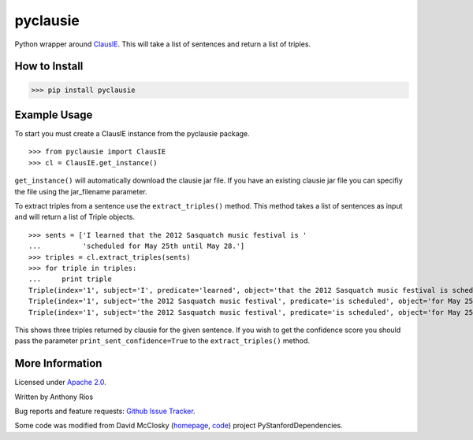 pyclausie
=========

Python wrapper around
`ClausIE <http://www.mpi-inf.mpg.de/departments/databases-and-information-systems/software/clausie/>`_.
This will take a list of sentences and return a list of triples.

How to Install
--------------

>>> pip install pyclausie

Example Usage
-------------

To start you must create a ClausIE instance from the pyclausie package.
::
    >>> from pyclausie import ClausIE
    >>> cl = ClausIE.get_instance()

``get_instance()`` will automatically download the clausie jar file.
If you have an existing clausie jar file you can specifiy the file
using the jar_filename parameter.

To extract triples from a sentence use the ``extract_triples()``
method. This method takes a list of sentences as input and will return
a list of Triple objects.
::
    >>> sents = ['I learned that the 2012 Sasquatch music festival is '
    ...          'scheduled for May 25th until May 28.']
    >>> triples = cl.extract_triples(sents)
    >>> for triple in triples:
    ...     print triple
    Triple(index='1', subject='I', predicate='learned', object='that the 2012 Sasquatch music festival is scheduled for May 25th until May 28')
    Triple(index='1', subject='the 2012 Sasquatch music festival', predicate='is scheduled', object='for May 25th until May 28')
    Triple(index='1', subject='the 2012 Sasquatch music festival', predicate='is scheduled', object='for May 25th')

This shows three triples returned by clausie for the given sentence.
If you wish to get the confidence score you should pass the parameter
``print_sent_confidence=True`` to the ``extract_triples()`` method.

More Information
----------------

Licensed under `Apache 2.0 <http://www.apache.org/licenses/LICENSE-2.0>`_.

Written by Anthony Rios

Bug reports and feature requests:
`Github Issue Tracker <https://github.com/AnthonyMRios/pyclausie/issues>`_.

Some code was modified from David McClosky (`homepage <http://nlp.stanford.edu/~mcclosky/>`_, `code <http://github.com/dmcc>`_)
project PyStanfordDependencies.
